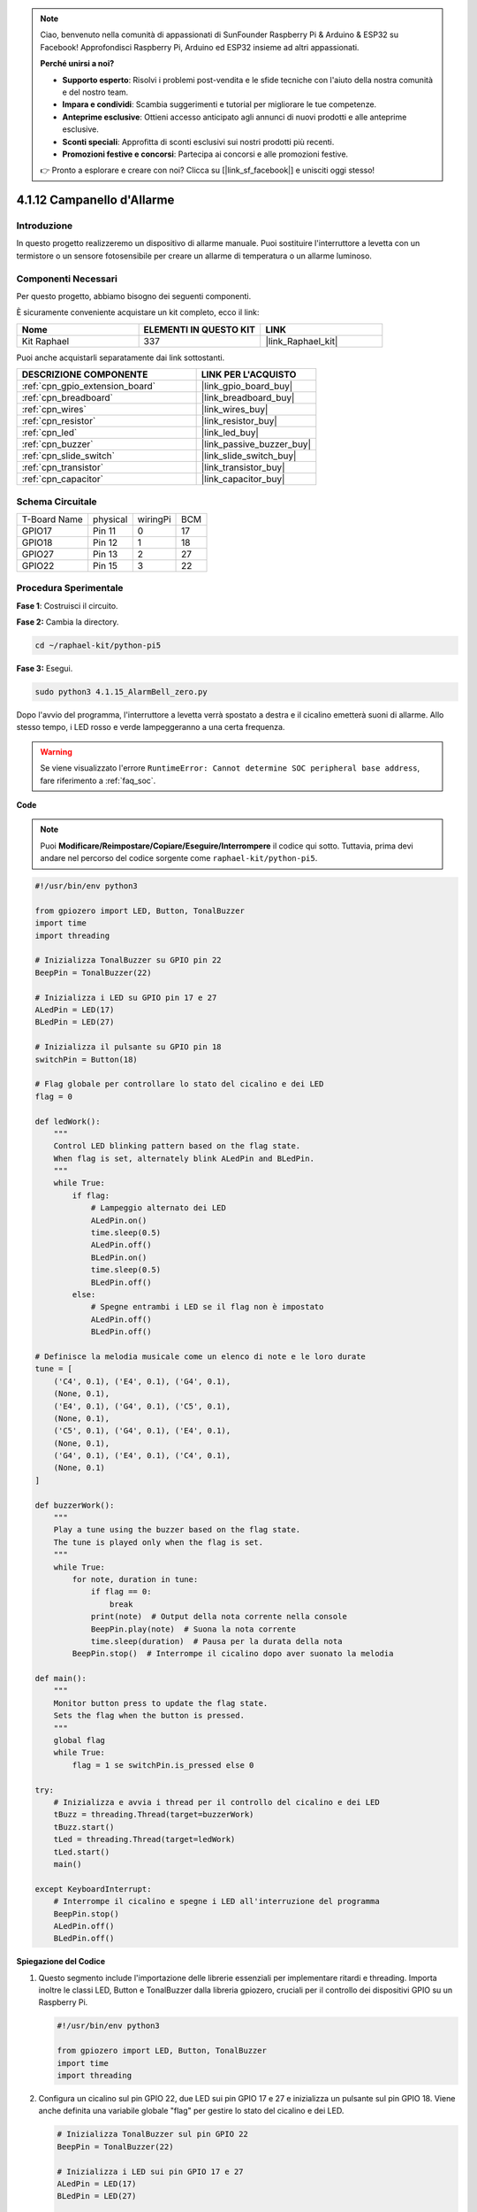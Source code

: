 .. note::

    Ciao, benvenuto nella comunità di appassionati di SunFounder Raspberry Pi & Arduino & ESP32 su Facebook! Approfondisci Raspberry Pi, Arduino ed ESP32 insieme ad altri appassionati.

    **Perché unirsi a noi?**

    - **Supporto esperto**: Risolvi i problemi post-vendita e le sfide tecniche con l'aiuto della nostra comunità e del nostro team.
    - **Impara e condividi**: Scambia suggerimenti e tutorial per migliorare le tue competenze.
    - **Anteprime esclusive**: Ottieni accesso anticipato agli annunci di nuovi prodotti e alle anteprime esclusive.
    - **Sconti speciali**: Approfitta di sconti esclusivi sui nostri prodotti più recenti.
    - **Promozioni festive e concorsi**: Partecipa ai concorsi e alle promozioni festive.

    👉 Pronto a esplorare e creare con noi? Clicca su [|link_sf_facebook|] e unisciti oggi stesso!

.. _4.1.15_py_pi5:

4.1.12 Campanello d'Allarme
================================

Introduzione
--------------

In questo progetto realizzeremo un dispositivo di allarme manuale. 
Puoi sostituire l'interruttore a levetta con un termistore o un sensore 
fotosensibile per creare un allarme di temperatura o un allarme luminoso.

Componenti Necessari
-----------------------

Per questo progetto, abbiamo bisogno dei seguenti componenti.

.. image:: ../python_pi5/img/4.1.15_alarm_bell_list.png
    :width: 800
    :align: center

È sicuramente conveniente acquistare un kit completo, ecco il link: 

.. list-table::
    :widths: 20 20 20
    :header-rows: 1

    *   - Nome
        - ELEMENTI IN QUESTO KIT
        - LINK
    *   - Kit Raphael
        - 337
        - |link_Raphael_kit|

Puoi anche acquistarli separatamente dai link sottostanti.

.. list-table::
    :widths: 30 20
    :header-rows: 1

    *   - DESCRIZIONE COMPONENTE
        - LINK PER L'ACQUISTO

    *   - :ref:`cpn_gpio_extension_board`
        - |link_gpio_board_buy|
    *   - :ref:`cpn_breadboard`
        - |link_breadboard_buy|
    *   - :ref:`cpn_wires`
        - |link_wires_buy|
    *   - :ref:`cpn_resistor`
        - |link_resistor_buy|
    *   - :ref:`cpn_led`
        - |link_led_buy|
    *   - :ref:`cpn_buzzer`
        - |link_passive_buzzer_buy|
    *   - :ref:`cpn_slide_switch`
        - |link_slide_switch_buy|
    *   - :ref:`cpn_transistor`
        - |link_transistor_buy|
    *   - :ref:`cpn_capacitor`
        - |link_capacitor_buy|

Schema Circuitale
---------------------

============ ======== ======== ===
T-Board Name physical wiringPi BCM
GPIO17       Pin 11   0        17
GPIO18       Pin 12   1        18
GPIO27       Pin 13   2        27
GPIO22       Pin 15   3        22
============ ======== ======== ===

.. image:: ../python_pi5/img/4.1.15_alarm_bell_schematic.png
    :width: 600
    :align: center

Procedura Sperimentale
--------------------------

**Fase 1**: Costruisci il circuito.

.. image:: ../python_pi5/img/4.1.15_alarm_bell_circuit.png

**Fase 2:** Cambia la directory.

.. raw:: html

   <run></run>

.. code-block::

    cd ~/raphael-kit/python-pi5

**Fase 3:** Esegui.

.. raw:: html

   <run></run>

.. code-block::

    sudo python3 4.1.15_AlarmBell_zero.py

Dopo l'avvio del programma, l'interruttore a levetta verrà spostato a 
destra e il cicalino emetterà suoni di allarme. Allo stesso tempo, i LED 
rosso e verde lampeggeranno a una certa frequenza.

.. warning::

    Se viene visualizzato l'errore ``RuntimeError: Cannot determine SOC peripheral base address``, fare riferimento a :ref:`faq_soc`. 

**Code**

.. note::
    Puoi **Modificare/Reimpostare/Copiare/Eseguire/Interrompere** il codice qui sotto. Tuttavia, prima devi andare nel percorso del codice sorgente come ``raphael-kit/python-pi5``.

.. raw:: html

    <run></run>

.. code-block:: python

    #!/usr/bin/env python3

    from gpiozero import LED, Button, TonalBuzzer
    import time
    import threading

    # Inizializza TonalBuzzer su GPIO pin 22
    BeepPin = TonalBuzzer(22)

    # Inizializza i LED su GPIO pin 17 e 27
    ALedPin = LED(17)
    BLedPin = LED(27)

    # Inizializza il pulsante su GPIO pin 18
    switchPin = Button(18)

    # Flag globale per controllare lo stato del cicalino e dei LED
    flag = 0

    def ledWork():
        """
        Control LED blinking pattern based on the flag state.
        When flag is set, alternately blink ALedPin and BLedPin.
        """
        while True:
            if flag:
                # Lampeggio alternato dei LED
                ALedPin.on()
                time.sleep(0.5)
                ALedPin.off()
                BLedPin.on()
                time.sleep(0.5)
                BLedPin.off()
            else:
                # Spegne entrambi i LED se il flag non è impostato
                ALedPin.off()
                BLedPin.off()

    # Definisce la melodia musicale come un elenco di note e le loro durate
    tune = [
        ('C4', 0.1), ('E4', 0.1), ('G4', 0.1), 
        (None, 0.1), 
        ('E4', 0.1), ('G4', 0.1), ('C5', 0.1), 
        (None, 0.1), 
        ('C5', 0.1), ('G4', 0.1), ('E4', 0.1), 
        (None, 0.1), 
        ('G4', 0.1), ('E4', 0.1), ('C4', 0.1), 
        (None, 0.1)
    ]

    def buzzerWork():
        """
        Play a tune using the buzzer based on the flag state.
        The tune is played only when the flag is set.
        """
        while True:
            for note, duration in tune:
                if flag == 0:
                    break
                print(note)  # Output della nota corrente nella console
                BeepPin.play(note)  # Suona la nota corrente
                time.sleep(duration)  # Pausa per la durata della nota
            BeepPin.stop()  # Interrompe il cicalino dopo aver suonato la melodia

    def main():
        """
        Monitor button press to update the flag state.
        Sets the flag when the button is pressed.
        """
        global flag
        while True:
            flag = 1 se switchPin.is_pressed else 0

    try:
        # Inizializza e avvia i thread per il controllo del cicalino e dei LED
        tBuzz = threading.Thread(target=buzzerWork)
        tBuzz.start()
        tLed = threading.Thread(target=ledWork)
        tLed.start()
        main()

    except KeyboardInterrupt:
        # Interrompe il cicalino e spegne i LED all'interruzione del programma
        BeepPin.stop()
        ALedPin.off()    
        BLedPin.off()

        
**Spiegazione del Codice**

#. Questo segmento include l'importazione delle librerie essenziali per implementare ritardi e threading. Importa inoltre le classi LED, Button e TonalBuzzer dalla libreria gpiozero, cruciali per il controllo dei dispositivi GPIO su un Raspberry Pi.

   .. code-block:: python

       #!/usr/bin/env python3

       from gpiozero import LED, Button, TonalBuzzer
       import time
       import threading

#. Configura un cicalino sul pin GPIO 22, due LED sui pin GPIO 17 e 27 e inizializza un pulsante sul pin GPIO 18. Viene anche definita una variabile globale "flag" per gestire lo stato del cicalino e dei LED.

   .. code-block:: python

       # Inizializza TonalBuzzer sul pin GPIO 22
       BeepPin = TonalBuzzer(22)

       # Inizializza i LED sui pin GPIO 17 e 27
       ALedPin = LED(17)
       BLedPin = LED(27)

       # Inizializza il pulsante sul pin GPIO 18
       switchPin = Button(18)

       # Flag globale per controllare lo stato del cicalino e dei LED
       flag = 0

#. Questa funzione controlla il lampeggiamento dei LED in base allo stato del flag. Se il flag è impostato (1), alterna tra l'accensione e lo spegnimento di ciascun LED. Se non è impostato (0), entrambi i LED vengono spenti.

   .. code-block:: python

       def ledWork():
           """
           Control LED blinking pattern based on the flag state.
           When flag is set, alternately blink ALedPin and BLedPin.
           """
           while True:
               if flag:
                   # Lampeggio alternato dei LED
                   ALedPin.on()
                   time.sleep(0.5)
                   ALedPin.off()
                   BLedPin.on()
                   time.sleep(0.5)
                   BLedPin.off()
               else:
                   # Spegne entrambi i LED se il flag non è impostato
                   ALedPin.off()
                   BLedPin.off()

#. La melodia è definita come una sequenza di note (frequenze) e durate (secondi).

   .. code-block:: python

       # Definisci la melodia musicale come un elenco di note e le loro durate
       tune = [
           ('C4', 0.1), ('E4', 0.1), ('G4', 0.1), 
           (None, 0.1), 
           ('E4', 0.1), ('G4', 0.1), ('C5', 0.1), 
           (None, 0.1), 
           ('C5', 0.1), ('G4', 0.1), ('E4', 0.1), 
           (None, 0.1), 
           ('G4', 0.1), ('E4', 0.1), ('C4', 0.1), 
           (None, 0.1)
       ]

#. Riproduce una melodia predefinita quando il flag è impostato. La melodia si interrompe se il flag viene disattivato durante la riproduzione.

   .. code-block:: python

       def buzzerWork():
           """
           Play a tune using the buzzer based on the flag state.
           The tune is played only when the flag is set.
           """
           while True:
               for note, duration in tune:
                   if flag == 0:
                       break
                   print(note)  # Stampa la nota corrente nella console
                   BeepPin.play(note)  # Suona la nota corrente
                   time.sleep(duration)  # Pausa per la durata della nota
               BeepPin.stop()  # Interrompe il cicalino dopo aver suonato la melodia

#. Controlla continuamente lo stato del pulsante per impostare o disattivare il flag.

   .. code-block:: python

       def main():
           """
           Monitor button press to update the flag state.
           Sets the flag when the button is pressed.
           """
           global flag
           while True:
               flag = 1 se switchPin.is_pressed else 0

#. I thread per ``buzzerWork`` e ``ledWork`` vengono avviati, consentendo loro di funzionare contemporaneamente alla funzione principale.

   .. code-block:: python

       try:
           # Inizializza e avvia i thread per il controllo del cicalino e dei LED
           tBuzz = threading.Thread(target=buzzerWork)
           tBuzz.start()
           tLed = threading.Thread(target=ledWork)
           tLed.start()
           main()

#. Interrompe il cicalino e spegne i LED quando il programma viene interrotto, garantendo un'uscita pulita.

   .. code-block:: python

       except KeyboardInterrupt:
           # Ferma il cicalino e spegne i LED all'interruzione del programma
           BeepPin.stop()
           ALedPin.off()    
           BLedPin.off()
